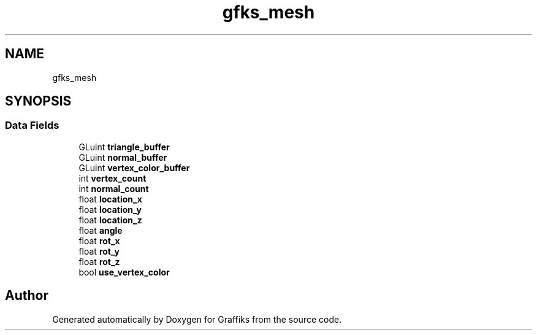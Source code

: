 .TH "gfks_mesh" 3 "Thu Dec 5 2019" "Graffiks" \" -*- nroff -*-
.ad l
.nh
.SH NAME
gfks_mesh
.SH SYNOPSIS
.br
.PP
.SS "Data Fields"

.in +1c
.ti -1c
.RI "GLuint \fBtriangle_buffer\fP"
.br
.ti -1c
.RI "GLuint \fBnormal_buffer\fP"
.br
.ti -1c
.RI "GLuint \fBvertex_color_buffer\fP"
.br
.ti -1c
.RI "int \fBvertex_count\fP"
.br
.ti -1c
.RI "int \fBnormal_count\fP"
.br
.ti -1c
.RI "float \fBlocation_x\fP"
.br
.ti -1c
.RI "float \fBlocation_y\fP"
.br
.ti -1c
.RI "float \fBlocation_z\fP"
.br
.ti -1c
.RI "float \fBangle\fP"
.br
.ti -1c
.RI "float \fBrot_x\fP"
.br
.ti -1c
.RI "float \fBrot_y\fP"
.br
.ti -1c
.RI "float \fBrot_z\fP"
.br
.ti -1c
.RI "bool \fBuse_vertex_color\fP"
.br
.in -1c

.SH "Author"
.PP 
Generated automatically by Doxygen for Graffiks from the source code\&.
